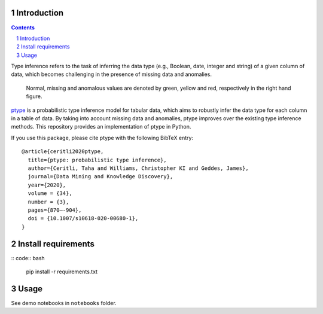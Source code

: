 .. raw:: html

   <p align="center">
           <a href="https://github.com/alan-turing-institute/ptype-dmkd/actions?query=workflow%3Abuild-publish+branch%3Arelease">
                   <img src="https://github.com/alan-turing-institute/ptype-dmkd/workflows/build-publish/badge.svg?branch=release" alt="build-publish on release">
           </a>
           <a href="https://github.com/alan-turing-institute/ptype-dmkd/actions?query=workflow%3Abuild+branch%3Adevelop">
                   <img src="https://github.com/alan-turing-institute/ptype-dmkd/workflows/build/badge.svg?branch=develop" alt="build on develop">
           </a>
           <a href="https://badge.fury.io/py/ptype">
                   <img src="https://badge.fury.io/py/ptype.svg" alt="PyPI version">
           </a>
           <a href="https://ptype.readthedocs.io/en/latest/?badge=latest">
                   <img src="https://readthedocs.org/projects/ptype/badge/?version=latest" alt="Documentation Status">
           </a>
           <a href="https://pepy.tech/project/ptype">
                   <img src="https://pepy.tech/badge/ptype" alt="Downloads">
           </a>
           <a href="https://mybinder.org/v2/gh/alan-turing-institute/ptype-dmkd/release?filepath=notebooks%2Fdemo.ipynb">
                   <img src="https://mybinder.org/badge_logo.svg" alt="Binder">
           </a>
    </p>

============
Introduction
============

.. sectnum::

.. contents::

Type inference refers to the task of inferring the data type (e.g., Boolean, date, integer and string) of a given column of data, which becomes challenging in the presence of missing data and anomalies.

.. figure:: ../notes/motivation.png
    :width: 400

    Normal, missing and anomalous values are denoted by green, yellow and red, respectively in the right hand figure.

ptype_ is a probabilistic type inference model for tabular data, which aims to robustly infer the data type for each column in a table of data. By taking into account missing data and anomalies, ptype improves over the existing type inference methods. This repository provides an implementation of ptype in Python.

.. _ptype: https://link.springer.com/content/pdf/10.1007/s10618-020-00680-1.pdf

If you use this package, please cite ptype with the following BibTeX entry:

::

    @article{ceritli2020ptype,
      title={ptype: probabilistic type inference},
      author={Ceritli, Taha and Williams, Christopher KI and Geddes, James},
      journal={Data Mining and Knowledge Discovery},
      year={2020},
      volume = {34},
      number = {3},
      pages={870–-904},
      doi = {10.1007/s10618-020-00680-1},
    }

====================
Install requirements
====================

:: code:: bash

    pip install -r requirements.txt

=====
Usage
=====

See demo notebooks in ``notebooks`` folder.
